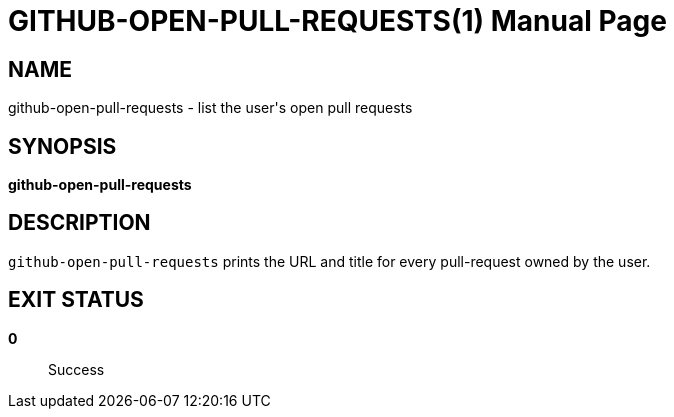 = GITHUB-OPEN-PULL-REQUESTS(1)
:doctype: manpage

== NAME
github-open-pull-requests - list the user's open pull requests

== SYNOPSIS
*github-open-pull-requests*

== DESCRIPTION

`github-open-pull-requests` prints the URL and title for every pull-request
owned by the user.

== EXIT STATUS
*0*::
    Success
